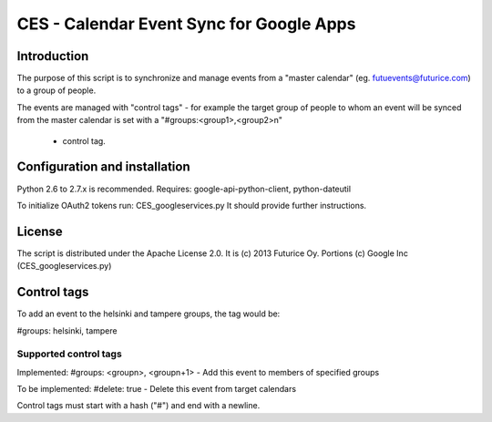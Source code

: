 
=========================================
CES - Calendar Event Sync for Google Apps
=========================================

Introduction
============

The purpose of this script is to synchronize and manage
events from a "master calendar" (eg. futuevents@futurice.com) 
to a group of people.

The events are managed with "control tags" - for example the 
target group of people to whom an event will be synced from
the master calendar is set with a "#groups:<group1>,<group2>\n"
 - control tag.

Configuration and installation
==============================

Python 2.6 to 2.7.x is recommended. 
Requires: google-api-python-client, python-dateutil

To initialize OAuth2 tokens run: CES_googleservices.py
It should provide further instructions.


License
=======

The script is distributed under the Apache License 2.0.
It is (c) 2013 Futurice Oy. 
Portions (c) Google Inc (CES_googleservices.py)

Control tags
============

To add an event to the helsinki and tampere groups, the tag would be:

#groups: helsinki, tampere

Supported control tags
----------------------

Implemented:
#groups: <groupn>, <groupn+1>  - Add this event to members of specified groups

To be implemented:
#delete: true - Delete this event from target calendars


Control tags must start with a hash ("#") and end with a newline.
